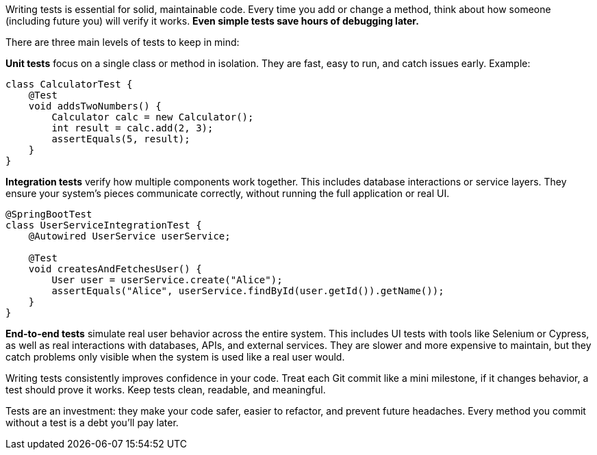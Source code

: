 Writing tests is essential for solid, maintainable code. Every time you add or change a method, think about how someone (including future you) will verify it works. *Even simple tests save hours of debugging later.*

There are three main levels of tests to keep in mind:

*Unit tests* focus on a single class or method in isolation. They are fast, easy to run, and catch issues early. Example:

```java
class CalculatorTest {
    @Test
    void addsTwoNumbers() {
        Calculator calc = new Calculator();
        int result = calc.add(2, 3);
        assertEquals(5, result);
    }
}
```

*Integration tests* verify how multiple components work together. This includes database interactions or service layers. They ensure your system’s pieces communicate correctly, without running the full application or real UI.

```java
@SpringBootTest
class UserServiceIntegrationTest {
    @Autowired UserService userService;

    @Test
    void createsAndFetchesUser() {
        User user = userService.create("Alice");
        assertEquals("Alice", userService.findById(user.getId()).getName());
    }
}
```

*End-to-end tests* simulate real user behavior across the entire system. This includes UI tests with tools like Selenium or Cypress, as well as real interactions with databases, APIs, and external services. They are slower and more expensive to maintain, but they catch problems only visible when the system is used like a real user would.

Writing tests consistently improves confidence in your code. Treat each Git commit like a mini milestone, if it changes behavior, a test should prove it works. Keep tests clean, readable, and meaningful.

Tests are an investment: they make your code safer, easier to refactor, and prevent future headaches. Every method you commit without a test is a debt you’ll pay later.
